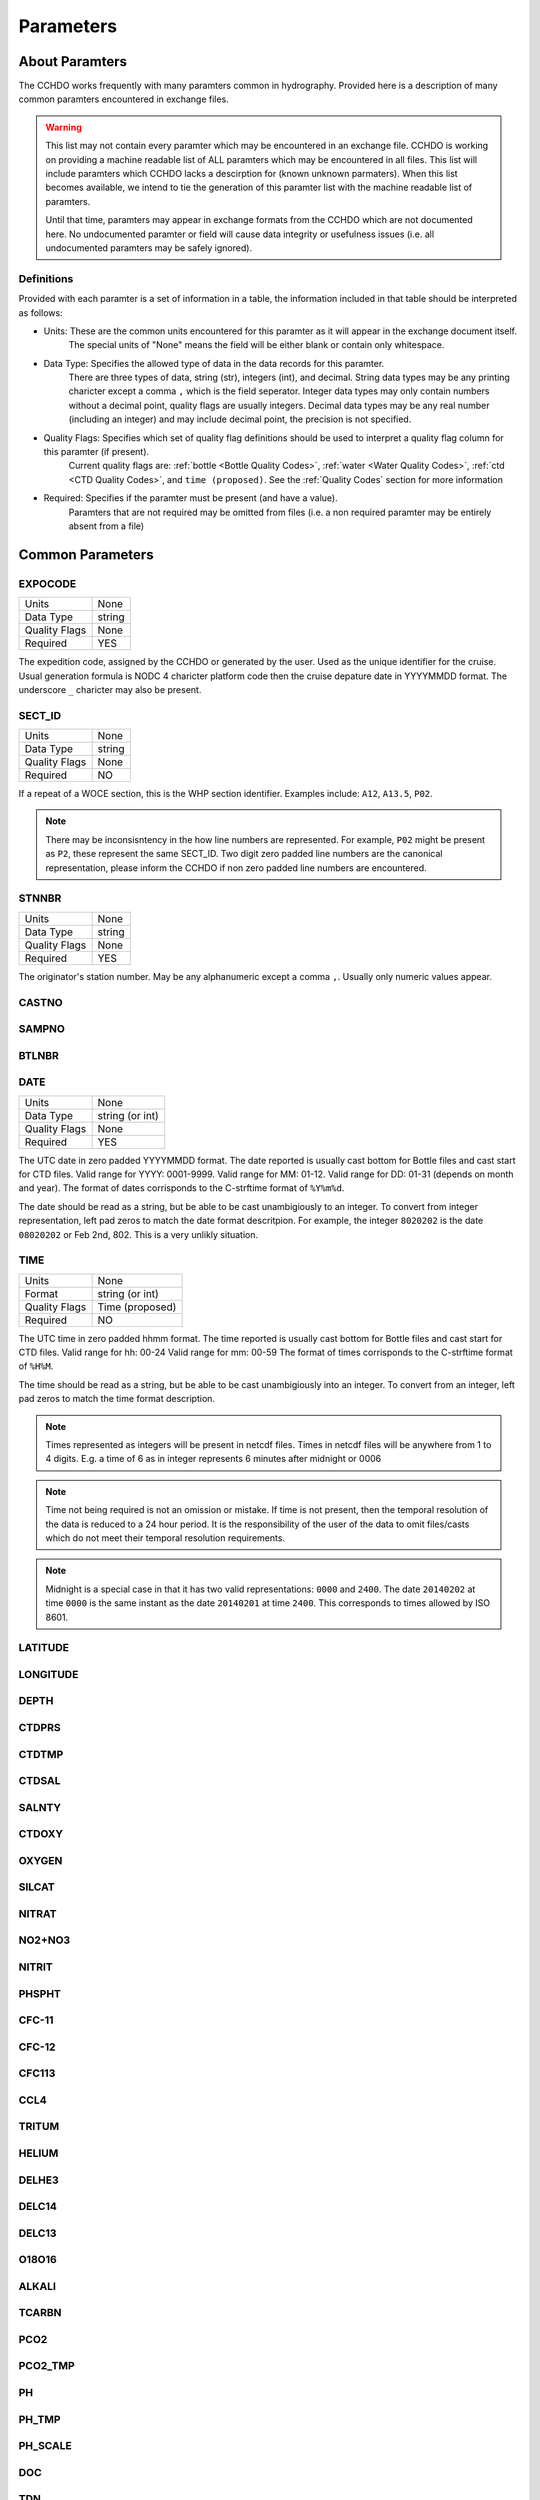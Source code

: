 Parameters
==========

About Paramters
---------------
The CCHDO works frequently with many paramters common in hydrography.
Provided here is a description of many common paramters encountered in exchange files.

.. warning::
  This list may not contain every paramter which may be encountered in an exchange file.
  CCHDO is working on providing a machine readable list of ALL paramters which may be encountered in all files.
  This list will include paramters which CCHDO lacks a descirption for (known unknown parmaters).
  When this list becomes available, we intend to tie the generation of this paramter list with the machine readable list of paramters.

  Until that time, paramters may appear in exchange formats from the CCHDO which are not documented here.
  No undocumented paramter or field will cause data integrity or usefulness issues (i.e. all undocumented paramters may be safely ignored).

Definitions
^^^^^^^^^^^
Provided with each paramter is a set of information in a table, the information included in that table should be interpreted as follows:

* Units: These are the common units encountered for this paramter as it will appear in the exchange document itself.
         The special units of "None" means the field will be either blank or contain only whitespace.
* Data Type: Specifies the allowed type of data in the data records for this paramter.
             There are three types of data, string (str), integers (int), and decimal.
             String data types may be any printing charicter except a comma ``,`` which is the field seperator.
             Integer data types may only contain numbers without a decimal point, quality flags are usually integers.
             Decimal data types may be any real number (including an integer) and may include decimal point, the precision is not specified.
* Quality Flags: Specifies which set of quality flag definitions should be used to interpret a quality flag column for this paramter (if present).
                 Current quality flags are: :ref:`bottle <Bottle Quality Codes>`, :ref:`water <Water Quality Codes>`, :ref:`ctd <CTD Quality Codes>`, and ``time (proposed)``.
                 See the :ref:`Quality Codes` section for more information
* Required: Specifies if the paramter must be present (and have a value).
            Paramters that are not required may be omitted from files (i.e. a non required paramter may be entirely absent from a file)

Common Parameters
-----------------

.. hlist::
  :columns: 3

  * EXPOCODE_
  * SECT_ID_
  * STNNBR_
  * CASTNO_
  * SAMPNO_
  * BTLNBR_
  * DATE_
  * TIME_
  * LATITUDE_
  * LONGITUDE_
  * DEPTH_
  * CTDPRS_
  * CTDTMP_
  * CTDSAL_
  * SALNTY_
  * CTDOXY_
  * OXYGEN_
  * SILCAT_
  * NITRAT_
  * NO2+NO3_
  * NITRIT_
  * PHSPHT_
  * CFC-11_
  * CFC-12_
  * CFC113_
  * CCL4_
  * TRITUM_
  * HELIUM_
  * DELHE3_
  * DELC14_
  * DELC13_
  * O18O16_
  * ALKALI_
  * TCARBN_
  * PCO2_
  * PCO2_TMP_
  * PH_
  * PH_TMP_
  * PH_SCALE_
  * DOC_
  * TDN_

.. _expocode:

EXPOCODE
^^^^^^^^

=============== =========
Units           None
Data Type       string
Quality Flags   None
Required        YES
=============== =========

The expedition code, assigned by the CCHDO or generated by the user.
Used as the unique identifier for the cruise.
Usual generation formula is NODC 4 charicter platform code then the cruise depature date in YYYYMMDD format.
The underscore ``_`` charicter may also be present.

.. _sect_id:

SECT_ID
^^^^^^^

=============== =========
Units           None
Data Type       string
Quality Flags   None
Required        NO
=============== =========

If a repeat of a WOCE section, this is the WHP section identifier.
Examples include: ``A12``, ``A13.5``, ``P02``.

.. note::
  There may be inconsisntency in the how line numbers are represented.
  For example, ``P02`` might be present as ``P2``, these represent the same SECT_ID.
  Two digit zero padded line numbers are the canonical representation, please inform the CCHDO if non zero padded line numbers are encountered.

STNNBR
^^^^^^^

=============== =========
Units           None
Data Type       string
Quality Flags   None
Required        YES
=============== =========

The originator's station number.
May be any alphanumeric except a comma ``,``.
Usually only numeric values appear.

CASTNO
^^^^^^

SAMPNO
^^^^^^^

BTLNBR
^^^^^^

DATE
^^^^

=============== =========
Units           None
Data Type       string (or int)
Quality Flags   None
Required        YES
=============== =========

The UTC date in zero padded YYYYMMDD format.
The date reported is usually cast bottom for Bottle files and cast start for CTD files.
Valid range for YYYY: 0001-9999.
Valid range for MM: 01-12.
Valid range for DD: 01-31 (depends on month and year).
The format of dates corrisponds to the C-strftime format of ``%Y%m%d``.

The date should be read as a string, but be able to be cast unambigiously to an integer.
To convert from integer representation, left pad zeros to match the date format descritpion.
For example, the integer ``8020202`` is the date ``08020202`` or Feb 2nd, 802.
This is a very unlikly situation.


TIME
^^^^

=============== =========
Units           None
Format          string (or int)
Quality Flags   Time (proposed)
Required        NO
=============== =========

The UTC time in zero padded hhmm format.
The time reported is usually cast bottom for Bottle files and cast start for CTD files.
Valid range for hh: 00-24
Valid range for mm: 00-59
The format of times corrisponds to the C-strftime format of ``%H%M``.

The time should be read as a string, but be able to be cast unambigiously into an integer.
To convert from an integer, left pad zeros to match the time format description.

.. note::
  Times represented as integers will be present in netcdf files.
  Times in netcdf files will be anywhere from 1 to 4 digits.
  E.g. a time of 6 as in integer represents 6 minutes after midnight or 0006

.. note::
  Time not being required is not an omission or mistake.
  If time is not present, then the temporal resolution of the data is reduced to a 24 hour period.
  It is the responsibility of the user of the data to omit files/casts which do not meet their temporal resolution requirements.

.. note::
  Midnight is a special case in that it has two valid representations: ``0000`` and ``2400``.
  The date ``20140202`` at time ``0000`` is the same instant as the date ``20140201`` at time ``2400``.
  This corresponds to times allowed by ISO 8601.

LATITUDE
^^^^^^^^

LONGITUDE
^^^^^^^^^

DEPTH
^^^^^

CTDPRS
^^^^^^

CTDTMP
^^^^^^

CTDSAL
^^^^^^

SALNTY
^^^^^^

CTDOXY
^^^^^^

OXYGEN
^^^^^^

SILCAT
^^^^^^

NITRAT
^^^^^^

NO2+NO3
^^^^^^^

NITRIT
^^^^^^

PHSPHT
^^^^^^

CFC-11
^^^^^^

CFC-12
^^^^^^

CFC113
^^^^^^

CCL4
^^^^

TRITUM
^^^^^^

HELIUM
^^^^^^

DELHE3
^^^^^^

DELC14
^^^^^^

DELC13
^^^^^^

O18O16
^^^^^^

ALKALI
^^^^^^

TCARBN
^^^^^^

PCO2
^^^^

PCO2_TMP
^^^^^^^^

PH
^^

PH_TMP
^^^^^^

PH_SCALE
^^^^^^^^

DOC
^^^

TDN
^^^

